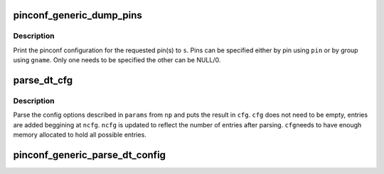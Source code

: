 .. -*- coding: utf-8; mode: rst -*-
.. src-file: drivers/pinctrl/pinconf-generic.c

.. _`pinconf_generic_dump_pins`:

pinconf_generic_dump_pins
=========================

.. c:function:: void pinconf_generic_dump_pins(struct pinctrl_dev *pctldev, struct seq_file *s, const char *gname, unsigned pin)

    Print information about pin or group of pins

    :param struct pinctrl_dev \*pctldev:
        Pincontrol device

    :param struct seq_file \*s:
        File to print to

    :param const char \*gname:
        Group name specifying pins

    :param unsigned pin:
        Pin number specyfying pin

.. _`pinconf_generic_dump_pins.description`:

Description
-----------

Print the pinconf configuration for the requested pin(s) to \ ``s``\ . Pins can be
specified either by pin using \ ``pin``\  or by group using \ ``gname``\ . Only one needs
to be specified the other can be NULL/0.

.. _`parse_dt_cfg`:

parse_dt_cfg
============

.. c:function:: void parse_dt_cfg(struct device_node *np, const struct pinconf_generic_params *params, unsigned int count, unsigned long *cfg, unsigned int *ncfg)

    Parse DT pinconf parameters

    :param struct device_node \*np:
        DT node

    :param const struct pinconf_generic_params \*params:
        Array of describing generic parameters

    :param unsigned int count:
        Number of entries in \ ``params``\ 

    :param unsigned long \*cfg:
        Array of parsed config options

    :param unsigned int \*ncfg:
        Number of entries in \ ``cfg``\ 

.. _`parse_dt_cfg.description`:

Description
-----------

Parse the config options described in \ ``params``\  from \ ``np``\  and puts the result
in \ ``cfg``\ . \ ``cfg``\  does not need to be empty, entries are added beggining at
\ ``ncfg``\ . \ ``ncfg``\  is updated to reflect the number of entries after parsing. \ ``cfg``\ 
needs to have enough memory allocated to hold all possible entries.

.. _`pinconf_generic_parse_dt_config`:

pinconf_generic_parse_dt_config
===============================

.. c:function:: int pinconf_generic_parse_dt_config(struct device_node *np, struct pinctrl_dev *pctldev, unsigned long **configs, unsigned int *nconfigs)

    parse the config properties into generic pinconfig values.

    :param struct device_node \*np:
        node containing the pinconfig properties

    :param struct pinctrl_dev \*pctldev:
        *undescribed*

    :param unsigned long \*\*configs:
        array with nconfigs entries containing the generic pinconf values
        must be freed when no longer necessary.

    :param unsigned int \*nconfigs:
        umber of configurations

.. This file was automatic generated / don't edit.


